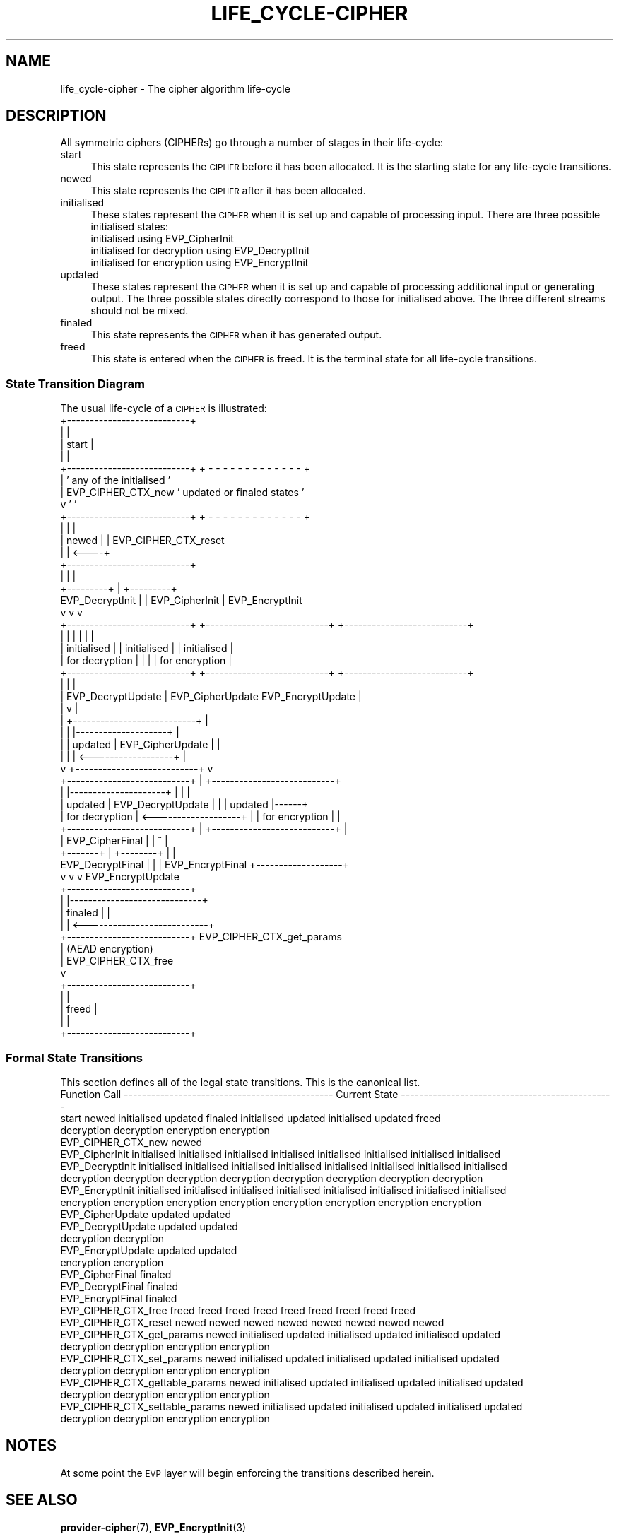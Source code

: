 .\" Automatically generated by Pod::Man 4.14 (Pod::Simple 3.42)
.\"
.\" Standard preamble:
.\" ========================================================================
.de Sp \" Vertical space (when we can't use .PP)
.if t .sp .5v
.if n .sp
..
.de Vb \" Begin verbatim text
.ft CW
.nf
.ne \\$1
..
.de Ve \" End verbatim text
.ft R
.fi
..
.\" Set up some character translations and predefined strings.  \*(-- will
.\" give an unbreakable dash, \*(PI will give pi, \*(L" will give a left
.\" double quote, and \*(R" will give a right double quote.  \*(C+ will
.\" give a nicer C++.  Capital omega is used to do unbreakable dashes and
.\" therefore won't be available.  \*(C` and \*(C' expand to `' in nroff,
.\" nothing in troff, for use with C<>.
.tr \(*W-
.ds C+ C\v'-.1v'\h'-1p'\s-2+\h'-1p'+\s0\v'.1v'\h'-1p'
.ie n \{\
.    ds -- \(*W-
.    ds PI pi
.    if (\n(.H=4u)&(1m=24u) .ds -- \(*W\h'-12u'\(*W\h'-12u'-\" diablo 10 pitch
.    if (\n(.H=4u)&(1m=20u) .ds -- \(*W\h'-12u'\(*W\h'-8u'-\"  diablo 12 pitch
.    ds L" ""
.    ds R" ""
.    ds C` ""
.    ds C' ""
'br\}
.el\{\
.    ds -- \|\(em\|
.    ds PI \(*p
.    ds L" ``
.    ds R" ''
.    ds C`
.    ds C'
'br\}
.\"
.\" Escape single quotes in literal strings from groff's Unicode transform.
.ie \n(.g .ds Aq \(aq
.el       .ds Aq '
.\"
.\" If the F register is >0, we'll generate index entries on stderr for
.\" titles (.TH), headers (.SH), subsections (.SS), items (.Ip), and index
.\" entries marked with X<> in POD.  Of course, you'll have to process the
.\" output yourself in some meaningful fashion.
.\"
.\" Avoid warning from groff about undefined register 'F'.
.de IX
..
.nr rF 0
.if \n(.g .if rF .nr rF 1
.if (\n(rF:(\n(.g==0)) \{\
.    if \nF \{\
.        de IX
.        tm Index:\\$1\t\\n%\t"\\$2"
..
.        if !\nF==2 \{\
.            nr % 0
.            nr F 2
.        \}
.    \}
.\}
.rr rF
.\"
.\" Accent mark definitions (@(#)ms.acc 1.5 88/02/08 SMI; from UCB 4.2).
.\" Fear.  Run.  Save yourself.  No user-serviceable parts.
.    \" fudge factors for nroff and troff
.if n \{\
.    ds #H 0
.    ds #V .8m
.    ds #F .3m
.    ds #[ \f1
.    ds #] \fP
.\}
.if t \{\
.    ds #H ((1u-(\\\\n(.fu%2u))*.13m)
.    ds #V .6m
.    ds #F 0
.    ds #[ \&
.    ds #] \&
.\}
.    \" simple accents for nroff and troff
.if n \{\
.    ds ' \&
.    ds ` \&
.    ds ^ \&
.    ds , \&
.    ds ~ ~
.    ds /
.\}
.if t \{\
.    ds ' \\k:\h'-(\\n(.wu*8/10-\*(#H)'\'\h"|\\n:u"
.    ds ` \\k:\h'-(\\n(.wu*8/10-\*(#H)'\`\h'|\\n:u'
.    ds ^ \\k:\h'-(\\n(.wu*10/11-\*(#H)'^\h'|\\n:u'
.    ds , \\k:\h'-(\\n(.wu*8/10)',\h'|\\n:u'
.    ds ~ \\k:\h'-(\\n(.wu-\*(#H-.1m)'~\h'|\\n:u'
.    ds / \\k:\h'-(\\n(.wu*8/10-\*(#H)'\z\(sl\h'|\\n:u'
.\}
.    \" troff and (daisy-wheel) nroff accents
.ds : \\k:\h'-(\\n(.wu*8/10-\*(#H+.1m+\*(#F)'\v'-\*(#V'\z.\h'.2m+\*(#F'.\h'|\\n:u'\v'\*(#V'
.ds 8 \h'\*(#H'\(*b\h'-\*(#H'
.ds o \\k:\h'-(\\n(.wu+\w'\(de'u-\*(#H)/2u'\v'-.3n'\*(#[\z\(de\v'.3n'\h'|\\n:u'\*(#]
.ds d- \h'\*(#H'\(pd\h'-\w'~'u'\v'-.25m'\f2\(hy\fP\v'.25m'\h'-\*(#H'
.ds D- D\\k:\h'-\w'D'u'\v'-.11m'\z\(hy\v'.11m'\h'|\\n:u'
.ds th \*(#[\v'.3m'\s+1I\s-1\v'-.3m'\h'-(\w'I'u*2/3)'\s-1o\s+1\*(#]
.ds Th \*(#[\s+2I\s-2\h'-\w'I'u*3/5'\v'-.3m'o\v'.3m'\*(#]
.ds ae a\h'-(\w'a'u*4/10)'e
.ds Ae A\h'-(\w'A'u*4/10)'E
.    \" corrections for vroff
.if v .ds ~ \\k:\h'-(\\n(.wu*9/10-\*(#H)'\s-2\u~\d\s+2\h'|\\n:u'
.if v .ds ^ \\k:\h'-(\\n(.wu*10/11-\*(#H)'\v'-.4m'^\v'.4m'\h'|\\n:u'
.    \" for low resolution devices (crt and lpr)
.if \n(.H>23 .if \n(.V>19 \
\{\
.    ds : e
.    ds 8 ss
.    ds o a
.    ds d- d\h'-1'\(ga
.    ds D- D\h'-1'\(hy
.    ds th \o'bp'
.    ds Th \o'LP'
.    ds ae ae
.    ds Ae AE
.\}
.rm #[ #] #H #V #F C
.\" ========================================================================
.\"
.IX Title "LIFE_CYCLE-CIPHER 7ossl"
.TH LIFE_CYCLE-CIPHER 7ossl "2024-04-09" "3.3.0" "OpenSSL"
.\" For nroff, turn off justification.  Always turn off hyphenation; it makes
.\" way too many mistakes in technical documents.
.if n .ad l
.nh
.SH "NAME"
life_cycle\-cipher \- The cipher algorithm life\-cycle
.SH "DESCRIPTION"
.IX Header "DESCRIPTION"
All symmetric ciphers (CIPHERs) go through a number of stages in their
life-cycle:
.IP "start" 4
.IX Item "start"
This state represents the \s-1CIPHER\s0 before it has been allocated.  It is the
starting state for any life-cycle transitions.
.IP "newed" 4
.IX Item "newed"
This state represents the \s-1CIPHER\s0 after it has been allocated.
.IP "initialised" 4
.IX Item "initialised"
These states represent the \s-1CIPHER\s0 when it is set up and capable of processing
input.  There are three possible initialised states:
.RS 4
.IP "initialised using EVP_CipherInit" 4
.IX Item "initialised using EVP_CipherInit"
.PD 0
.IP "initialised for decryption using EVP_DecryptInit" 4
.IX Item "initialised for decryption using EVP_DecryptInit"
.IP "initialised for encryption using EVP_EncryptInit" 4
.IX Item "initialised for encryption using EVP_EncryptInit"
.RE
.RS 4
.RE
.IP "updated" 4
.IX Item "updated"
.PD
These states represent the \s-1CIPHER\s0 when it is set up and capable of processing
additional input or generating output.  The three possible states directly
correspond to those for initialised above.  The three different streams should
not be mixed.
.IP "finaled" 4
.IX Item "finaled"
This state represents the \s-1CIPHER\s0 when it has generated output.
.IP "freed" 4
.IX Item "freed"
This state is entered when the \s-1CIPHER\s0 is freed.  It is the terminal state
for all life-cycle transitions.
.SS "State Transition Diagram"
.IX Subsection "State Transition Diagram"
The usual life-cycle of a \s-1CIPHER\s0 is illustrated:
                                 +---------------------------+
                                 |                           |
                                 |           start           |
                                 |                           |
                                 +---------------------------+   + - - - - - - - - - - - - - +
                                       |                         '  any of the initialised   '
                                       | EVP_CIPHER_CTX_new      ' updated or finaled states '
                                       v                         '                           '
                                 +---------------------------+   + - - - - - - - - - - - - - +
                                 |                           |      |
                                 |           newed           |      | EVP_CIPHER_CTX_reset
                                 |                           | <----+
                                 +---------------------------+
                                    |   |                 |
                          +---------+   |                 +---------+
          EVP_DecryptInit |             | EVP_CipherInit            | EVP_EncryptInit
                          v             v                           v
 +---------------------------+   +---------------------------+   +---------------------------+
 |                           |   |                           |   |                           |
 |        initialised        |   |        initialised        |   |        initialised        |
 |       for decryption      |   |                           |   |       for encryption      |
 +---------------------------+   +---------------------------+   +---------------------------+
   |                                   |                                                   |
   | EVP_DecryptUpdate                 | EVP_CipherUpdate                EVP_EncryptUpdate |
   |                                   v                                                   |
   |                             +---------------------------+                             |
   |                             |                           |--------------------+        |
   |                             |          updated          |   EVP_CipherUpdate |        |
   |                             |                           | <------------------+        |
   v                             +---------------------------+                             v
 +---------------------------+                         |         +---------------------------+
 |                           |---------------------+   |         |                           |
 |          updated          |   EVP_DecryptUpdate |   |         |          updated          |------+
 |       for decryption      | <-------------------+   |         |       for encryption      |      |
 +---------------------------+                         |         +---------------------------+      |
                          |            EVP_CipherFinal |            |           ^                   |
                          +-------+                    |   +--------+           |                   |
                 EVP_DecryptFinal |                    |   | EVP_EncryptFinal   +-------------------+
                                  v                    v   v                      EVP_EncryptUpdate
                                 +---------------------------+
                                 |                           |-----------------------------+
                                 |          finaled          |                             |
                                 |                           | <---------------------------+
                                 +---------------------------+   EVP_CIPHER_CTX_get_params
                                       |                             (AEAD encryption)
                                       | EVP_CIPHER_CTX_free
                                       v
                                 +---------------------------+
                                 |                           |
                                 |           freed           |
                                 |                           |
                                 +---------------------------+
.SS "Formal State Transitions"
.IX Subsection "Formal State Transitions"
This section defines all of the legal state transitions.
This is the canonical list.
 Function Call                ---------------------------------------------- Current State -----------------------------------------------
                              start   newed    initialised   updated     finaled   initialised   updated    initialised   updated    freed
                                                                                    decryption  decryption   encryption  encryption
 EVP_CIPHER_CTX_new           newed
 EVP_CipherInit                    initialised initialised initialised initialised initialised initialised  initialised initialised
 EVP_DecryptInit                   initialised initialised initialised initialised initialised initialised  initialised initialised
                                    decryption  decryption  decryption  decryption  decryption  decryption  decryption  decryption
 EVP_EncryptInit                   initialised initialised initialised initialised initialised initialised  initialised initialised
                                    encryption  encryption  encryption  encryption  encryption  encryption  encryption  encryption
 EVP_CipherUpdate                                updated     updated
 EVP_DecryptUpdate                                                                   updated     updated
                                                                                    decryption  decryption
 EVP_EncryptUpdate                                                                                            updated     updated
                                                                                                             encryption  encryption
 EVP_CipherFinal                                             finaled
 EVP_DecryptFinal                                                                                finaled
 EVP_EncryptFinal                                                                                                         finaled
 EVP_CIPHER_CTX_free          freed   freed       freed       freed       freed       freed       freed        freed       freed
 EVP_CIPHER_CTX_reset                 newed       newed       newed       newed       newed       newed        newed       newed
 EVP_CIPHER_CTX_get_params            newed    initialised   updated               initialised   updated    initialised   updated
                                                                                    decryption  decryption   encryption  encryption
 EVP_CIPHER_CTX_set_params            newed    initialised   updated               initialised   updated    initialised   updated
                                                                                    decryption  decryption   encryption  encryption
 EVP_CIPHER_CTX_gettable_params       newed    initialised   updated               initialised   updated    initialised   updated
                                                                                    decryption  decryption   encryption  encryption
 EVP_CIPHER_CTX_settable_params       newed    initialised   updated               initialised   updated    initialised   updated
                                                                                    decryption  decryption   encryption  encryption
.SH "NOTES"
.IX Header "NOTES"
At some point the \s-1EVP\s0 layer will begin enforcing the transitions described
herein.
.SH "SEE ALSO"
.IX Header "SEE ALSO"
\&\fBprovider\-cipher\fR\|(7), \fBEVP_EncryptInit\fR\|(3)
.SH "COPYRIGHT"
.IX Header "COPYRIGHT"
Copyright 2021 The OpenSSL Project Authors. All Rights Reserved.
.PP
Licensed under the Apache License 2.0 (the \*(L"License\*(R").  You may not use
this file except in compliance with the License.  You can obtain a copy
in the file \s-1LICENSE\s0 in the source distribution or at
<https://www.openssl.org/source/license.html>.
